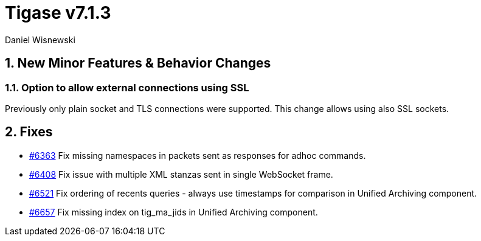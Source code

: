 [[tigase713]]
= Tigase v7.1.3
:author: Daniel Wisnewski

:toc:
:numbered:
:website: http://www.tigase.net

== New Minor Features & Behavior Changes

=== Option to allow external connections using SSL
Previously only plain socket and TLS connections were supported. This change allows using also SSL sockets.

== Fixes
- link:https://projects.tigase.org/issues/6363[#6363] Fix missing namespaces in packets sent as responses for adhoc commands.
- link:https://projects.tigase.org/issues/6408[#6408] Fix issue with multiple XML stanzas sent in single WebSocket frame.
- link:https://projects.tigase.org/issues/6521[#6521] Fix ordering of recents queries - always use timestamps for comparison in Unified Archiving component.
- link:https://projects.tigase.org/issues/6657[#6657] Fix missing index on tig_ma_jids in Unified Archiving component.
